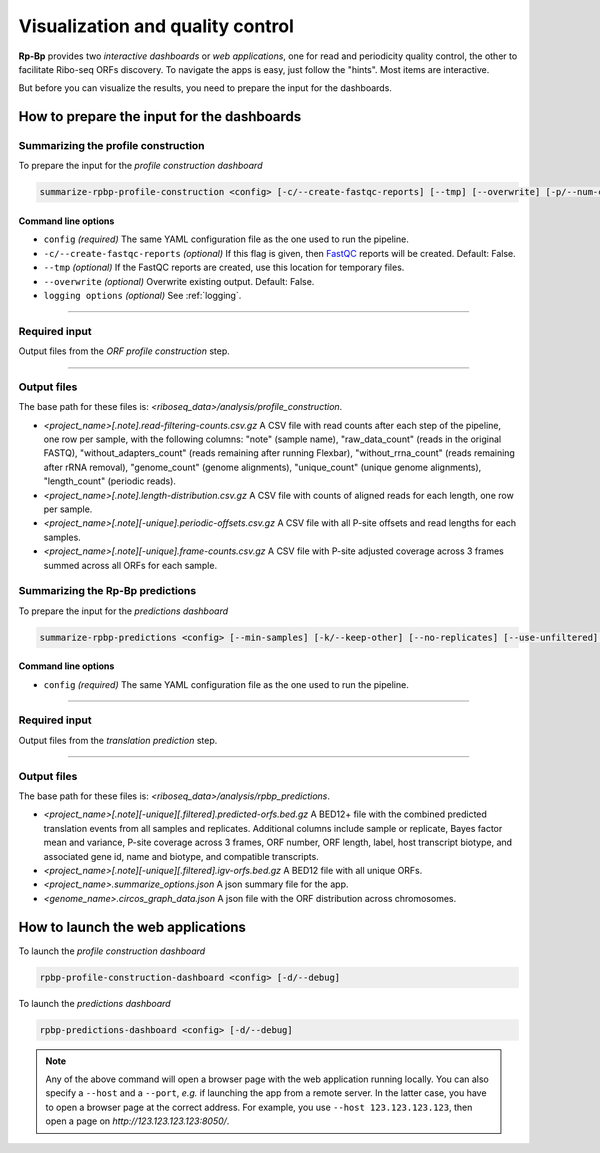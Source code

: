 .. _apps:

Visualization and quality control
=================================

**Rp-Bp** provides two *interactive dashboards* or *web applications*, one for read and periodicity quality control, the other to facilitate Ribo-seq ORFs discovery. To navigate the apps is easy, just follow the "hints". Most items are interactive.

But before you can visualize the results, you need to prepare the input for the dashboards.

How to prepare the input for the dashboards
-------------------------------------------

Summarizing the profile construction
^^^^^^^^^^^^^^^^^^^^^^^^^^^^^^^^^^^^

To prepare the input for the *profile construction dashboard*

.. code-block:: bash

    summarize-rpbp-profile-construction <config> [-c/--create-fastqc-reports] [--tmp] [--overwrite] [-p/--num-cpus] [logging options]


Command line options
""""""""""""""""""""

* ``config`` *(required)* The same YAML configuration file as the one used to run the pipeline.
* ``-c/--create-fastqc-reports`` *(optional)* If this flag is given, then `FastQC <https://www.bioinformatics.babraham.ac.uk/projects/fastqc/>`_ reports will be created. Default: False.
* ``--tmp`` *(optional)* If the FastQC reports are created, use this location for temporary files.
* ``--overwrite`` *(optional)* Overwrite existing output. Default: False.
* ``logging options`` *(optional)* See :ref:`logging`.


----

Required input
^^^^^^^^^^^^^^

Output files from the *ORF profile construction* step.

----

Output files
^^^^^^^^^^^^

The base path for these files is: *<riboseq_data>/analysis/profile_construction*.

* *<project_name>[.note].read-filtering-counts.csv.gz* A CSV file with read counts after each step of the pipeline, one row per sample, with the following columns: "note" (sample name), "raw_data_count" (reads in the original FASTQ), "without_adapters_count" (reads remaining after running Flexbar), "without_rrna_count" (reads remaining after rRNA removal), "genome_count" (genome alignments), "unique_count" (unique genome alignments), "length_count" (periodic reads).

* *<project_name>[.note].length-distribution.csv.gz* A CSV file with counts of aligned reads for each length, one row per sample.

* *<project_name>[.note][-unique].periodic-offsets.csv.gz* A CSV file with all P-site offsets and read lengths for each samples.

* *<project_name>[.note][-unique].frame-counts.csv.gz* A CSV file with P-site adjusted coverage across 3 frames summed across all ORFs for each sample.


Summarizing the **Rp-Bp** predictions
^^^^^^^^^^^^^^^^^^^^^^^^^^^^^^^^^^^^^

To prepare the input for the *predictions dashboard*

.. code-block:: bash

    summarize-rpbp-predictions <config> [--min-samples] [-k/--keep-other] [--no-replicates] [--use-unfiltered] [--use-name-maps] [--match-standardized-orfs] [--circos-bin-width] [--circos-show-chroms] [--show-orf-periodicity] [--image-type] [--overwrite] [logging options]



Command line options
""""""""""""""""""""

* ``config`` *(required)* The same YAML configuration file as the one used to run the pipeline.


----

Required input
^^^^^^^^^^^^^^

Output files from the *translation prediction* step.

----

Output files
^^^^^^^^^^^^

The base path for these files is: *<riboseq_data>/analysis/rpbp_predictions*.

* *<project_name>[.note][-unique][.filtered].predicted-orfs.bed.gz* A BED12+ file with the combined predicted translation events from all samples and replicates. Additional columns include sample or replicate, Bayes factor mean and variance, P-site coverage across 3 frames, ORF number, ORF length, label, host transcript biotype, and associated gene id, name and biotype, and compatible transcripts.

* *<project_name>[.note][-unique][.filtered].igv-orfs.bed.gz* A BED12 file with all unique ORFs.

* *<project_name>.summarize_options.json* A json summary file for the app.

* *<genome_name>.circos_graph_data.json* A json file with the ORF distribution across chromosomes.


How to launch the web applications
----------------------------------

To launch the *profile construction dashboard*

.. code-block:: bash

    rpbp-profile-construction-dashboard <config> [-d/--debug]



To launch the *predictions dashboard*

.. code-block:: bash

    rpbp-predictions-dashboard <config> [-d/--debug]


.. note::

    Any of the above command will open a browser page with the web application running locally. You can also specify a ``--host`` and a ``--port``, *e.g.* if launching the app from a remote server. In the latter case, you have to open a browser page at the correct address. For example, you use ``--host 123.123.123.123``, then open a page on *http://123.123.123.123:8050/*.
